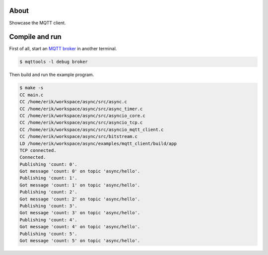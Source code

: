 About
=====

Showcase the MQTT client.

Compile and run
===============

First of all, start an `MQTT broker`_ in another terminal.

.. code-block:: text

   $ mqttools -l debug broker

Then build and run the example program.

.. code-block:: text

   $ make -s
   CC main.c
   CC /home/erik/workspace/async/src/async.c
   CC /home/erik/workspace/async/src/async_timer.c
   CC /home/erik/workspace/async/src/asyncio_core.c
   CC /home/erik/workspace/async/src/asyncio_tcp.c
   CC /home/erik/workspace/async/src/asyncio_mqtt_client.c
   CC /home/erik/workspace/async/src/bitstream.c
   LD /home/erik/workspace/async/examples/mqtt_client/build/app
   TCP connected.
   Connected.
   Publishing 'count: 0'.
   Got message 'count: 0' on topic 'async/hello'.
   Publishing 'count: 1'.
   Got message 'count: 1' on topic 'async/hello'.
   Publishing 'count: 2'.
   Got message 'count: 2' on topic 'async/hello'.
   Publishing 'count: 3'.
   Got message 'count: 3' on topic 'async/hello'.
   Publishing 'count: 4'.
   Got message 'count: 4' on topic 'async/hello'.
   Publishing 'count: 5'.
   Got message 'count: 5' on topic 'async/hello'.

.. _MQTT broker: https://github.com/eerimoq/mqttools
